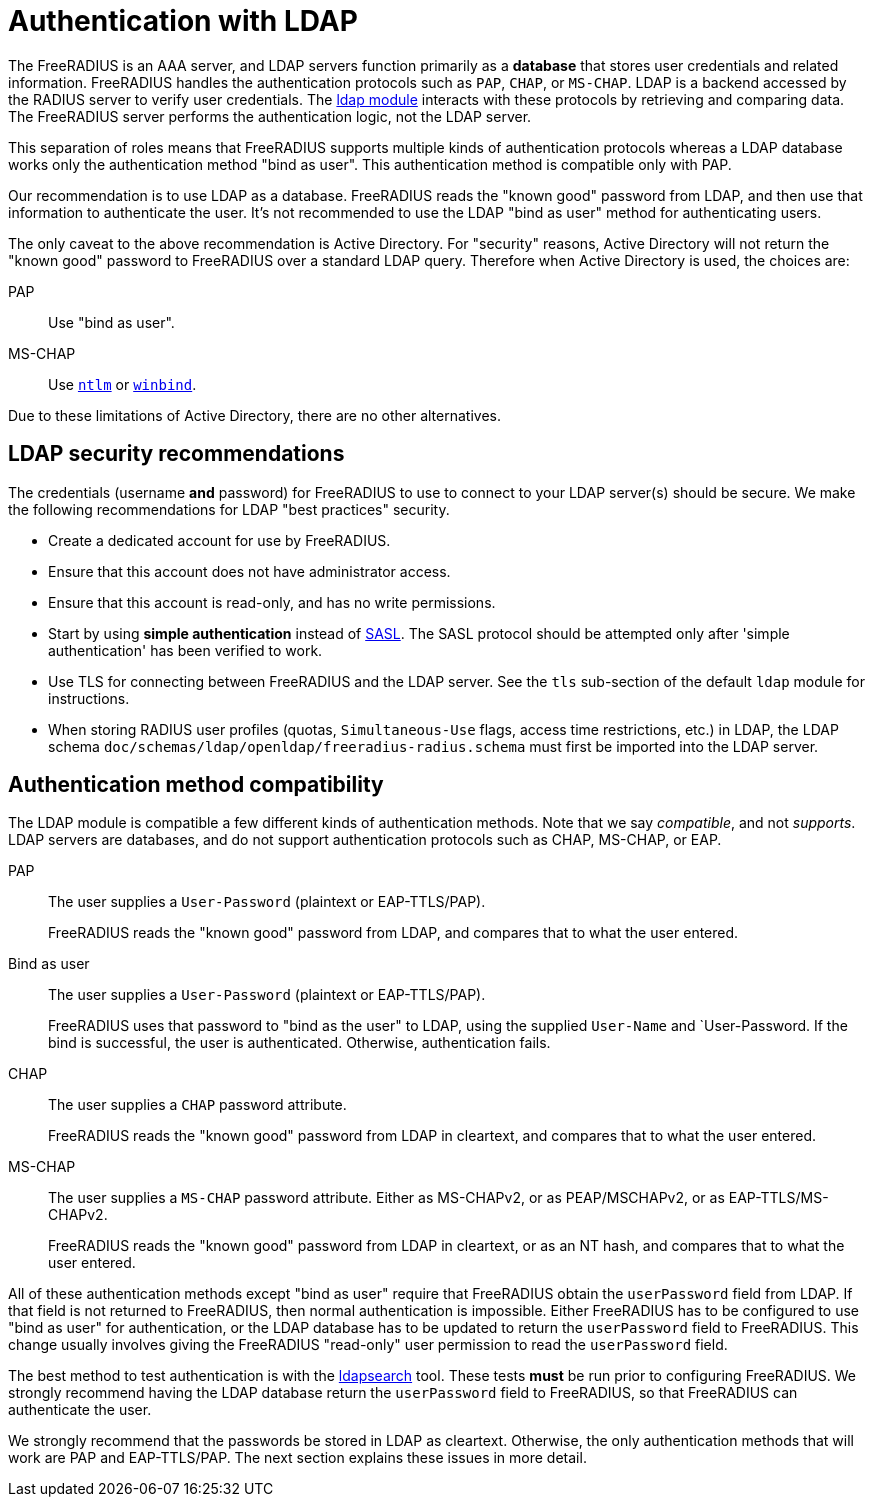 = Authentication with LDAP

The FreeRADIUS is an AAA server, and LDAP servers function primarily as a *database* that stores user credentials and related information. FreeRADIUS handles the authentication protocols such as `PAP`, `CHAP`, or `MS-CHAP`.  LDAP is a backend accessed by the RADIUS server to verify user credentials. The xref:reference:raddb/mods-available/ldap.adoc[ldap module] interacts with these protocols by retrieving and comparing data. The FreeRADIUS server performs the authentication logic, not the LDAP server.

This separation of roles means that FreeRADIUS supports multiple kinds of authentication protocols whereas a LDAP database works only the authentication method "bind as user".  This authentication method is compatible only with PAP.

Our recommendation is to use LDAP as a database.  FreeRADIUS reads the "known good" password from LDAP, and then use that information to authenticate the user.  It's not recommended to use the LDAP "bind as user" method for authenticating users.

The only caveat to the above recommendation is Active Directory.  For
"security" reasons, Active Directory will not return the "known good"
password to FreeRADIUS over a standard LDAP query.  Therefore when
Active Directory is used, the choices are:

PAP::
Use "bind as user".

MS-CHAP::
Use xref:reference:raddb/mods-available/ntlm_auth.adoc[`ntlm`] or xref:reference:raddb/mods-available/winbind.adoc[`winbind`].

Due to these limitations of Active Directory, there are no
other alternatives.

== LDAP security recommendations

The credentials (username *and* password) for FreeRADIUS to use to
connect to your LDAP server(s) should be secure.  We make the
following recommendations for LDAP "best practices" security.

* Create a dedicated account for use by FreeRADIUS.

* Ensure that this account does not have administrator access.

* Ensure that this account is read-only, and has no write permissions.

* Start by using *simple authentication* instead of
  https://en.wikipedia.org/wiki/Simple_Authentication_and_Security_Layer[SASL].
  The SASL protocol should be attempted only after 'simple authentication' has been verified to work.

* Use TLS for connecting between FreeRADIUS and the LDAP server.  See
  the `tls` sub-section of the default `ldap` module for instructions.

* When storing RADIUS user profiles (quotas, `Simultaneous-Use` flags,
  access time restrictions, etc.) in LDAP, the LDAP schema
  `doc/schemas/ldap/openldap/freeradius-radius.schema` must first be imported
  into the LDAP server.

== Authentication method compatibility

The LDAP module is compatible a few different kinds of authentication
methods.  Note that we say _compatible_, and not _supports_.  LDAP
servers are databases, and do not support authentication protocols
such as CHAP, MS-CHAP, or EAP.

PAP::
The user supplies a `User-Password` (plaintext or EAP-TTLS/PAP).
+
FreeRADIUS reads the "known good" password from LDAP, and compares
that to what the user entered.

Bind as user::
The user supplies a `User-Password` (plaintext or EAP-TTLS/PAP).
+
FreeRADIUS uses that password to "bind as the user" to LDAP, using the
supplied `User-Name` and `User-Password.  If the bind is successful,
the user is authenticated.  Otherwise, authentication fails.

CHAP::
The user supplies a `CHAP` password attribute.
+
FreeRADIUS reads the "known good" password from LDAP in cleartext, and
compares that to what the user entered.

MS-CHAP::
The user supplies a `MS-CHAP` password attribute.  Either as
MS-CHAPv2, or as PEAP/MSCHAPv2, or as EAP-TTLS/MS-CHAPv2.
+
FreeRADIUS reads the "known good" password from LDAP in cleartext, or
as an NT hash, and compares that to what the user entered.

All of these authentication methods except "bind as user" require
that FreeRADIUS obtain the `userPassword` field from LDAP.  If that
field is not returned to FreeRADIUS, then normal authentication is
impossible.  Either FreeRADIUS has to be configured to use "bind as
user" for authentication, or the LDAP database has to be updated to
return the `userPassword` field to FreeRADIUS.  This change usually
involves giving the FreeRADIUS "read-only" user permission to read the
`userPassword` field.

The best method to test authentication is with the
xref:howto:modules/ldap/ldapsearch/index.adoc[ldapsearch] tool.
These tests *must* be run prior to configuring FreeRADIUS.  We strongly
recommend having the LDAP database return the `userPassword` field to
FreeRADIUS, so that FreeRADIUS can authenticate the user.

We strongly recommend that the passwords be stored in LDAP as
cleartext.  Otherwise, the only authentication methods that will work
are PAP and EAP-TTLS/PAP.  The next section explains these issues in
more detail.

// Copyright (C) 2025 Network RADIUS SAS.  Licenced under CC-by-NC 4.0.
// This documentation was developed by Network RADIUS SAS.

